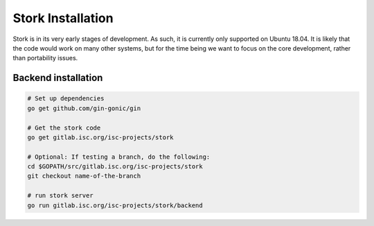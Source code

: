 .. _installation:

******************
Stork Installation
******************

Stork is in its very early stages of development. As such, it is currently only
supported on Ubuntu 18.04. It is likely that the code would work on many other
systems, but for the time being we want to focus on the core development, rather
than portability issues.

Backend installation
====================

.. code-block:: console

    # Set up dependencies
    go get github.com/gin-gonic/gin
    
    # Get the stork code
    go get gitlab.isc.org/isc-projects/stork
    
    # Optional: If testing a branch, do the following:
    cd $GOPATH/src/gitlab.isc.org/isc-projects/stork
    git checkout name-of-the-branch
    
    # run stork server
    go run gitlab.isc.org/isc-projects/stork/backend

